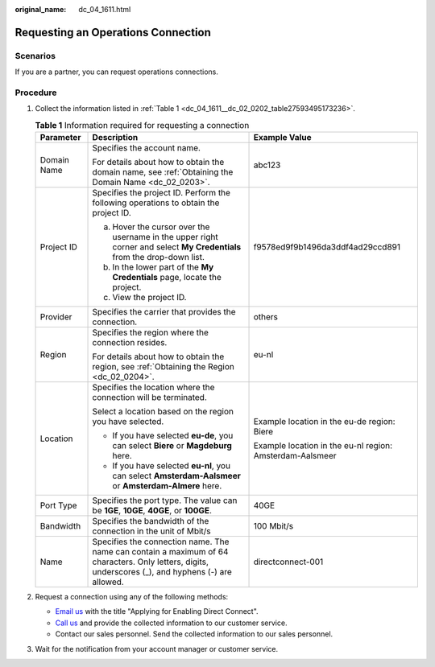 :original_name: dc_04_1611.html

.. _dc_04_1611:

Requesting an Operations Connection
===================================

Scenarios
---------

If you are a partner, you can request operations connections.

.. _dc_04_1611__dc_04_0611_section73341071:

Procedure
---------

#. Collect the information listed in :ref:`Table 1 <dc_04_1611__dc_02_0202_table27593495173236>`.

   .. _dc_04_1611__dc_02_0202_table27593495173236:

   .. table:: **Table 1** Information required for requesting a connection

      +-----------------------+-----------------------------------------------------------------------------------------------------------------------------------------------------+----------------------------------------------------------+
      | Parameter             | Description                                                                                                                                         | Example Value                                            |
      +=======================+=====================================================================================================================================================+==========================================================+
      | Domain Name           | Specifies the account name.                                                                                                                         | abc123                                                   |
      |                       |                                                                                                                                                     |                                                          |
      |                       | For details about how to obtain the domain name, see :ref:`Obtaining the Domain Name <dc_02_0203>`.                                                 |                                                          |
      +-----------------------+-----------------------------------------------------------------------------------------------------------------------------------------------------+----------------------------------------------------------+
      | Project ID            | Specifies the project ID. Perform the following operations to obtain the project ID.                                                                | f9578ed9f9b1496da3ddf4ad29ccd891                         |
      |                       |                                                                                                                                                     |                                                          |
      |                       | a. Hover the cursor over the username in the upper right corner and select **My Credentials** from the drop-down list.                              |                                                          |
      |                       | b. In the lower part of the **My Credentials** page, locate the project.                                                                            |                                                          |
      |                       | c. View the project ID.                                                                                                                             |                                                          |
      +-----------------------+-----------------------------------------------------------------------------------------------------------------------------------------------------+----------------------------------------------------------+
      | Provider              | Specifies the carrier that provides the connection.                                                                                                 | others                                                   |
      +-----------------------+-----------------------------------------------------------------------------------------------------------------------------------------------------+----------------------------------------------------------+
      | Region                | Specifies the region where the connection resides.                                                                                                  | eu-nl                                                    |
      |                       |                                                                                                                                                     |                                                          |
      |                       | For details about how to obtain the region, see :ref:`Obtaining the Region <dc_02_0204>`.                                                           |                                                          |
      +-----------------------+-----------------------------------------------------------------------------------------------------------------------------------------------------+----------------------------------------------------------+
      | Location              | Specifies the location where the connection will be terminated.                                                                                     | Example location in the eu-de region: Biere              |
      |                       |                                                                                                                                                     |                                                          |
      |                       | Select a location based on the region you have selected.                                                                                            | Example location in the eu-nl region: Amsterdam-Aalsmeer |
      |                       |                                                                                                                                                     |                                                          |
      |                       | -  If you have selected **eu-de**, you can select **Biere** or **Magdeburg** here.                                                                  |                                                          |
      |                       | -  If you have selected **eu-nl**, you can select **Amsterdam-Aalsmeer** or **Amsterdam-Almere** here.                                              |                                                          |
      +-----------------------+-----------------------------------------------------------------------------------------------------------------------------------------------------+----------------------------------------------------------+
      | Port Type             | Specifies the port type. The value can be **1GE**, **10GE**, **40GE**, or **100GE**.                                                                | 40GE                                                     |
      +-----------------------+-----------------------------------------------------------------------------------------------------------------------------------------------------+----------------------------------------------------------+
      | Bandwidth             | Specifies the bandwidth of the connection in the unit of Mbit/s                                                                                     | 100 Mbit/s                                               |
      +-----------------------+-----------------------------------------------------------------------------------------------------------------------------------------------------+----------------------------------------------------------+
      | Name                  | Specifies the connection name. The name can contain a maximum of 64 characters. Only letters, digits, underscores (_), and hyphens (-) are allowed. | directconnect-001                                        |
      +-----------------------+-----------------------------------------------------------------------------------------------------------------------------------------------------+----------------------------------------------------------+

#. Request a connection using any of the following methods:

   -  `Email us <https://open-telekom-cloud.com/en/contact>`__ with the title "Applying for Enabling Direct Connect".
   -  `Call us <https://open-telekom-cloud.com/en/contact>`__ and provide the collected information to our customer service.
   -  Contact our sales personnel. Send the collected information to our sales personnel.

#. Wait for the notification from your account manager or customer service.
